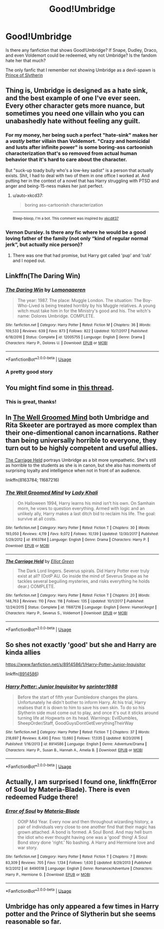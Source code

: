 #+TITLE: Good!Umbridge

* Good!Umbridge
:PROPERTIES:
:Author: lastyearstudent12345
:Score: 5
:DateUnix: 1553544679.0
:DateShort: 2019-Mar-26
:FlairText: Request
:END:
Is there any fanfiction that shows Good!Umbridge? If Snape, Dudley, Draco, and even Voldemort could be redeemed, why not Umbridge? Is the fandom hate her that much?

The only fanfic that I remember not showing Umbridge as a devil-spawn is [[https://www.fanfiction.net/s/11191235/1/Harry-Potter-and-the-Prince-of-Slytherin][Prince of Slytherin]]


** Thing is, Umbridge is designed as a hate sink, and the best example of one I've ever seen. Every other character gets more nuance, but sometimes you need one villain who you can unabashedly hate without feeling any guilt.
:PROPERTIES:
:Author: UbiquitousPanacea
:Score: 17
:DateUnix: 1553546233.0
:DateShort: 2019-Mar-26
:END:

*** For my money, her being such a perfect "hate-sink" makes her a /vastly/ better villain than Voldemort. "Crazy and homicidal and lusts after infinite power" is some boring-ass cartoonish characterization that's so removed from actual human behavior that it's hard to care about the character.

But "suck-up toady bully who's a low-key sadist" is a person that actually exists. Shit, I had to deal with two of them in one office I worked at. And putting her in the context of a novel that has Harry struggling with PTSD and anger and being-15-ness makes her just perfect.
:PROPERTIES:
:Author: sfinebyme
:Score: 10
:DateUnix: 1553557955.0
:DateShort: 2019-Mar-26
:END:

**** u/auto-xkcd37:
#+begin_quote
  boring ass-cartoonish characterization
#+end_quote

--------------

^{Bleep-bloop, I'm a bot. This comment was inspired by} ^{[[https://xkcd.com/37][xkcd#37]]}
:PROPERTIES:
:Author: auto-xkcd37
:Score: 2
:DateUnix: 1553557958.0
:DateShort: 2019-Mar-26
:END:


*** Vernon Dursley. Is there any fic where he would be a good loving father of the family (not only “kind of regular normal jerk”, but actually nice person)?
:PROPERTIES:
:Author: ceplma
:Score: 1
:DateUnix: 1553813517.0
:DateShort: 2019-Mar-29
:END:

**** There was one that had promise, but Harry got called 'pup' and 'cub' and I noped out.
:PROPERTIES:
:Author: UbiquitousPanacea
:Score: 1
:DateUnix: 1553876578.0
:DateShort: 2019-Mar-29
:END:


** Linkffn(The Daring Win)
:PROPERTIES:
:Author: 15_Redstones
:Score: 7
:DateUnix: 1553550595.0
:DateShort: 2019-Mar-26
:END:

*** [[https://www.fanfiction.net/s/12005755/1/][*/The Daring Win/*]] by [[https://www.fanfiction.net/u/1265079/Lomonaaeren][/Lomonaaeren/]]

#+begin_quote
  The year: 1987. The place: Muggle London. The situation: The Boy-Who-Lived is being treated horribly by his Muggle relatives. A young witch must take him in for the Ministry's good and his. The witch's name: Dolores Umbridge. COMPLETE.
#+end_quote

^{/Site/:} ^{fanfiction.net} ^{*|*} ^{/Category/:} ^{Harry} ^{Potter} ^{*|*} ^{/Rated/:} ^{Fiction} ^{M} ^{*|*} ^{/Chapters/:} ^{36} ^{*|*} ^{/Words/:} ^{109,533} ^{*|*} ^{/Reviews/:} ^{639} ^{*|*} ^{/Favs/:} ^{873} ^{*|*} ^{/Follows/:} ^{822} ^{*|*} ^{/Updated/:} ^{10/7/2017} ^{*|*} ^{/Published/:} ^{6/18/2016} ^{*|*} ^{/Status/:} ^{Complete} ^{*|*} ^{/id/:} ^{12005755} ^{*|*} ^{/Language/:} ^{English} ^{*|*} ^{/Genre/:} ^{Drama} ^{*|*} ^{/Characters/:} ^{Harry} ^{P.,} ^{Dolores} ^{U.} ^{*|*} ^{/Download/:} ^{[[http://www.ff2ebook.com/old/ffn-bot/index.php?id=12005755&source=ff&filetype=epub][EPUB]]} ^{or} ^{[[http://www.ff2ebook.com/old/ffn-bot/index.php?id=12005755&source=ff&filetype=mobi][MOBI]]}

--------------

*FanfictionBot*^{2.0.0-beta} | [[https://github.com/tusing/reddit-ffn-bot/wiki/Usage][Usage]]
:PROPERTIES:
:Author: FanfictionBot
:Score: 3
:DateUnix: 1553550607.0
:DateShort: 2019-Mar-26
:END:


*** A pretty good story
:PROPERTIES:
:Author: annasfanfic
:Score: 2
:DateUnix: 1553558063.0
:DateShort: 2019-Mar-26
:END:


** You might find some in [[https://www.reddit.com/r/HPfanfiction/comments/5ekteh/civilrightsheroine_goodumbridge_from_another/][this thread]].
:PROPERTIES:
:Author: Starfox5
:Score: 3
:DateUnix: 1553545116.0
:DateShort: 2019-Mar-26
:END:

*** This is great, thanks!
:PROPERTIES:
:Author: lastyearstudent12345
:Score: 1
:DateUnix: 1553547011.0
:DateShort: 2019-Mar-26
:END:


** In [[https://m.fanfiction.net/s/8163784/1/The-Well-Groomed-Mind][The Well Groomed Mind]] both Umbridge and Rita Skeeter are portrayed as more complex than their one-dimentional canon incarnations. Rather than being universally horrible to everyone, they turn out to be highly competent and useful allies.

[[https://m.fanfiction.net/s/11687216/1/The-Carriage-Held][The Carriage Held]] portrays Umbridge as a bit more sympathetic. She's still as horrible to the students as she is in canon, but she also has moments of surprising loyalty and intelligence when not in front of an audience.

linkffn(8163784; 11687216)
:PROPERTIES:
:Author: chiruochiba
:Score: 3
:DateUnix: 1553553601.0
:DateShort: 2019-Mar-26
:END:

*** [[https://www.fanfiction.net/s/8163784/1/][*/The Well Groomed Mind/*]] by [[https://www.fanfiction.net/u/1509740/Lady-Khali][/Lady Khali/]]

#+begin_quote
  On Halloween 1994, Harry learns his mind isn't his own. On Samhain morn, he vows to question everything. Armed with logic and an unlikely ally, Harry makes a last ditch bid to reclaim his life. The goal: survive at all costs.
#+end_quote

^{/Site/:} ^{fanfiction.net} ^{*|*} ^{/Category/:} ^{Harry} ^{Potter} ^{*|*} ^{/Rated/:} ^{Fiction} ^{T} ^{*|*} ^{/Chapters/:} ^{30} ^{*|*} ^{/Words/:} ^{193,050} ^{*|*} ^{/Reviews/:} ^{4,119} ^{*|*} ^{/Favs/:} ^{9,072} ^{*|*} ^{/Follows/:} ^{10,139} ^{*|*} ^{/Updated/:} ^{12/30/2017} ^{*|*} ^{/Published/:} ^{5/29/2012} ^{*|*} ^{/id/:} ^{8163784} ^{*|*} ^{/Language/:} ^{English} ^{*|*} ^{/Genre/:} ^{Drama} ^{*|*} ^{/Characters/:} ^{Harry} ^{P.} ^{*|*} ^{/Download/:} ^{[[http://www.ff2ebook.com/old/ffn-bot/index.php?id=8163784&source=ff&filetype=epub][EPUB]]} ^{or} ^{[[http://www.ff2ebook.com/old/ffn-bot/index.php?id=8163784&source=ff&filetype=mobi][MOBI]]}

--------------

[[https://www.fanfiction.net/s/11687216/1/][*/The Carriage Held/*]] by [[https://www.fanfiction.net/u/1217840/Elliot-Green][/Elliot Green/]]

#+begin_quote
  The Dark Lord lingers. Severus spirals. Did Harry Potter ever truly exist at all? (OotP AU. Go inside the mind of Severus Snape as he tackles several beguiling mysteries, and risks everything he holds dear.) COMPLETE.
#+end_quote

^{/Site/:} ^{fanfiction.net} ^{*|*} ^{/Category/:} ^{Harry} ^{Potter} ^{*|*} ^{/Rated/:} ^{Fiction} ^{T} ^{*|*} ^{/Chapters/:} ^{20} ^{*|*} ^{/Words/:} ^{148,763} ^{*|*} ^{/Reviews/:} ^{110} ^{*|*} ^{/Favs/:} ^{118} ^{*|*} ^{/Follows/:} ^{135} ^{*|*} ^{/Updated/:} ^{10/1/2017} ^{*|*} ^{/Published/:} ^{12/24/2015} ^{*|*} ^{/Status/:} ^{Complete} ^{*|*} ^{/id/:} ^{11687216} ^{*|*} ^{/Language/:} ^{English} ^{*|*} ^{/Genre/:} ^{Humor/Angst} ^{*|*} ^{/Characters/:} ^{Harry} ^{P.,} ^{Severus} ^{S.,} ^{Voldemort} ^{*|*} ^{/Download/:} ^{[[http://www.ff2ebook.com/old/ffn-bot/index.php?id=11687216&source=ff&filetype=epub][EPUB]]} ^{or} ^{[[http://www.ff2ebook.com/old/ffn-bot/index.php?id=11687216&source=ff&filetype=mobi][MOBI]]}

--------------

*FanfictionBot*^{2.0.0-beta} | [[https://github.com/tusing/reddit-ffn-bot/wiki/Usage][Usage]]
:PROPERTIES:
:Author: FanfictionBot
:Score: 1
:DateUnix: 1553553615.0
:DateShort: 2019-Mar-26
:END:


** So shes not exactly 'good' but she and Harry are kinda allies

[[https://www.fanfiction.net/s/8914586/1/Harry-Potter-Junior-Inquisitor]]

linkffn([[https://www.fanfiction.net/s/8914586/1/Harry-Potter-Junior-Inquisitor][8914586]])
:PROPERTIES:
:Author: LiriStorm
:Score: 2
:DateUnix: 1553586444.0
:DateShort: 2019-Mar-26
:END:

*** [[https://www.fanfiction.net/s/8914586/1/][*/Harry Potter: Junior Inquisitor/*]] by [[https://www.fanfiction.net/u/2936579/sprinter1988][/sprinter1988/]]

#+begin_quote
  Before the start of fifth year Dumbledore changes the plans. Unfortunately he didn't bother to inform Harry. At his trial, Harry realises that it is down to him to save his own skin. To do so his Slytherin side must come out to play, and once it's out it sticks around turning life at Hogwarts on its head. Warnings: EvilDumbles, SheepOrder/Staff, GoodGuysDontGetEverythingTheirWay
#+end_quote

^{/Site/:} ^{fanfiction.net} ^{*|*} ^{/Category/:} ^{Harry} ^{Potter} ^{*|*} ^{/Rated/:} ^{Fiction} ^{T} ^{*|*} ^{/Chapters/:} ^{37} ^{*|*} ^{/Words/:} ^{218,697} ^{*|*} ^{/Reviews/:} ^{8,490} ^{*|*} ^{/Favs/:} ^{13,660} ^{*|*} ^{/Follows/:} ^{17,035} ^{*|*} ^{/Updated/:} ^{8/20/2016} ^{*|*} ^{/Published/:} ^{1/16/2013} ^{*|*} ^{/id/:} ^{8914586} ^{*|*} ^{/Language/:} ^{English} ^{*|*} ^{/Genre/:} ^{Adventure/Drama} ^{*|*} ^{/Characters/:} ^{Harry} ^{P.,} ^{Susan} ^{B.,} ^{Hannah} ^{A.,} ^{Amelia} ^{B.} ^{*|*} ^{/Download/:} ^{[[http://www.ff2ebook.com/old/ffn-bot/index.php?id=8914586&source=ff&filetype=epub][EPUB]]} ^{or} ^{[[http://www.ff2ebook.com/old/ffn-bot/index.php?id=8914586&source=ff&filetype=mobi][MOBI]]}

--------------

*FanfictionBot*^{2.0.0-beta} | [[https://github.com/tusing/reddit-ffn-bot/wiki/Usage][Usage]]
:PROPERTIES:
:Author: FanfictionBot
:Score: 1
:DateUnix: 1553586457.0
:DateShort: 2019-Mar-26
:END:


** Actually, I am surprised I found one, linkffn(Error of Soul by Materia-Blade). There is even redeemed Fudge there!
:PROPERTIES:
:Author: ceplma
:Score: 2
:DateUnix: 1555054650.0
:DateShort: 2019-Apr-12
:END:

*** [[https://www.fanfiction.net/s/8490518/1/][*/Error of Soul/*]] by [[https://www.fanfiction.net/u/362453/Materia-Blade][/Materia-Blade/]]

#+begin_quote
  OOtP Mid Year. Every now and then throughout wizarding history, a pair of individuals very close to one another find that their magic has grown attached. A bond is formed. A Soul Bond. And may hell burn the idiot who ever thought having one was a 'good' thing! A Soul Bond story done 'right.' No bashing. A Harry and Hermione love and war story.
#+end_quote

^{/Site/:} ^{fanfiction.net} ^{*|*} ^{/Category/:} ^{Harry} ^{Potter} ^{*|*} ^{/Rated/:} ^{Fiction} ^{T} ^{*|*} ^{/Chapters/:} ^{7} ^{*|*} ^{/Words/:} ^{83,309} ^{*|*} ^{/Reviews/:} ^{705} ^{*|*} ^{/Favs/:} ^{1,134} ^{*|*} ^{/Follows/:} ^{1,630} ^{*|*} ^{/Updated/:} ^{8/29/2013} ^{*|*} ^{/Published/:} ^{9/2/2012} ^{*|*} ^{/id/:} ^{8490518} ^{*|*} ^{/Language/:} ^{English} ^{*|*} ^{/Genre/:} ^{Romance/Adventure} ^{*|*} ^{/Characters/:} ^{Harry} ^{P.,} ^{Hermione} ^{G.} ^{*|*} ^{/Download/:} ^{[[http://www.ff2ebook.com/old/ffn-bot/index.php?id=8490518&source=ff&filetype=epub][EPUB]]} ^{or} ^{[[http://www.ff2ebook.com/old/ffn-bot/index.php?id=8490518&source=ff&filetype=mobi][MOBI]]}

--------------

*FanfictionBot*^{2.0.0-beta} | [[https://github.com/tusing/reddit-ffn-bot/wiki/Usage][Usage]]
:PROPERTIES:
:Author: FanfictionBot
:Score: 1
:DateUnix: 1555054671.0
:DateShort: 2019-Apr-12
:END:


** Umbridge has only appeared a few times in Harry potter and the Prince of Slytherin but she seems reasonable so far.
:PROPERTIES:
:Score: 1
:DateUnix: 1553555974.0
:DateShort: 2019-Mar-26
:END:
